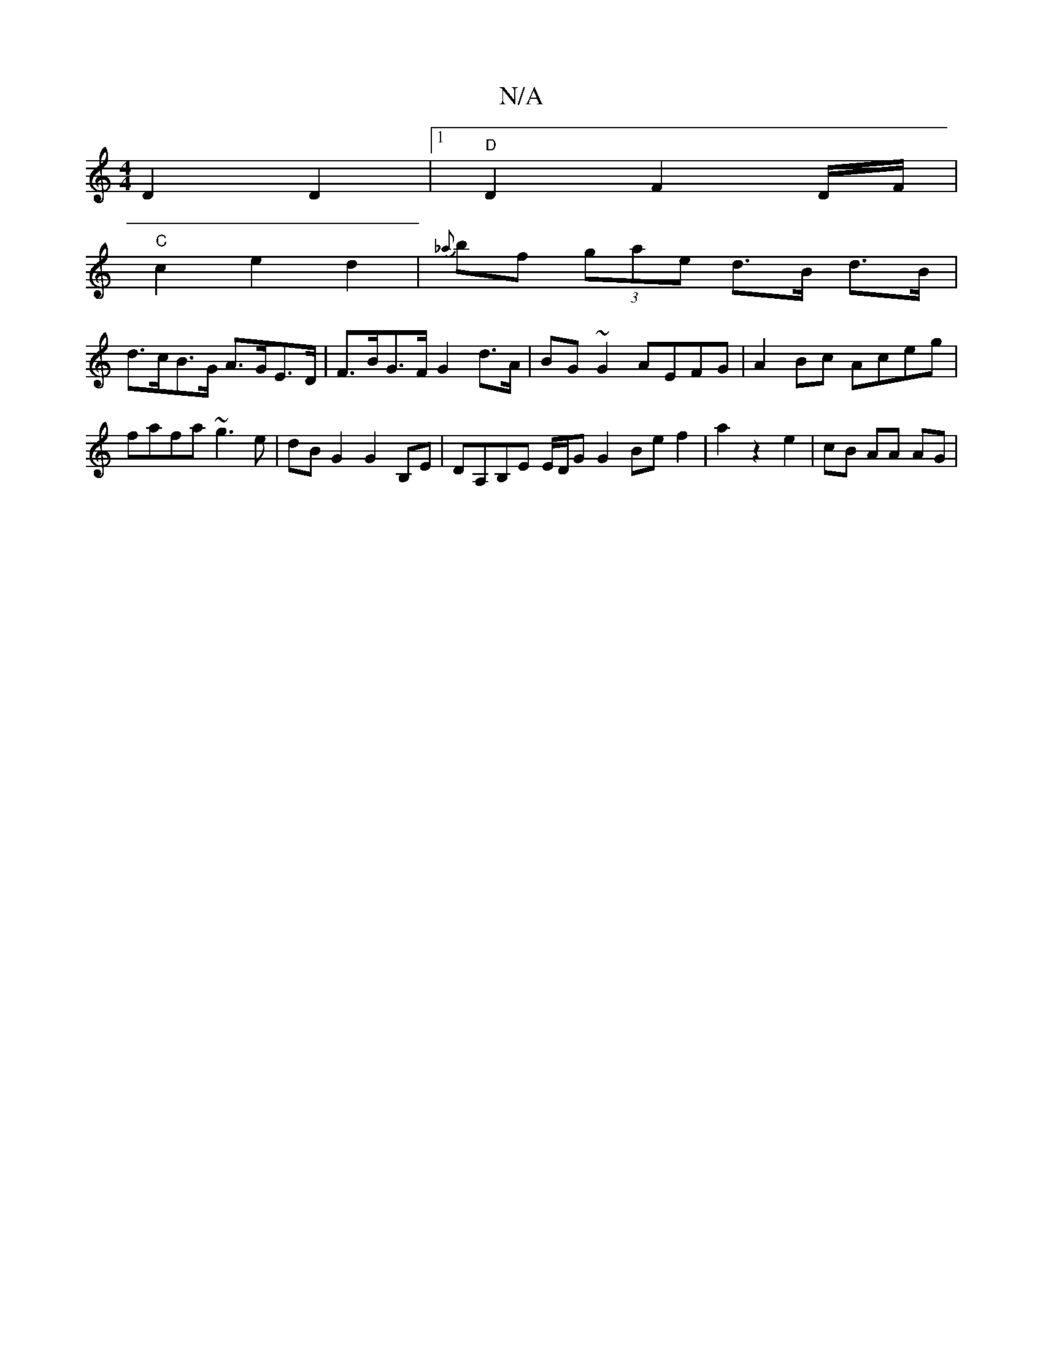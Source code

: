 X:1
T:N/A
M:4/4
R:N/A
K:Cmajor
D2 D2 |1"D"D2 F2 D/2F/2 |
"C" c2 e2 d2 | {_a}bf (3gae d>B d>B |
d>cB>G A>GE>D | F>BG>F G2 d>A | BG ~G2 AEFG | A2Bc Aceg |
fafa ~g3 e | dBG2 G2B,E | DA,B,E E/D/G G2 Be f2 | a2 z2 e2 | cB AA AG |
V: G3A